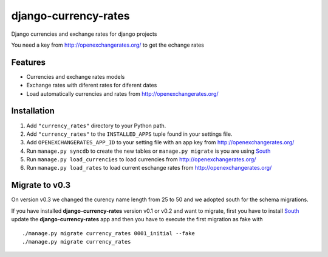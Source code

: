 =====================
django-currency-rates
=====================

Django currencies and exchange rates for django projects

You need a key from http://openexchangerates.org/ to get the echange rates

Features
========

- Currencies and exchange rates models
- Exchange rates with diferent rates for diferent dates
- Load automatically currencies and rates from http://openexchangerates.org/

Installation
============

#. Add ``"currency_rates"`` directory to your Python path.
#. Add ``"currency_rates"`` to the ``INSTALLED_APPS`` tuple found in
   your settings file.
#. Add ``OPENEXCHANGERATES_APP_ID`` to your setting file with an app key from http://openexchangerates.org/
#. Run ``manage.py syncdb`` to create the new tables or ``manage.py migrate`` is you are using South_
#. Run ``manage.py load_currencies`` to load currencies from http://openexchangerates.org/
#. Run ``manage.py load_rates`` to load current eschange rates from http://openexchangerates.org/

Migrate to v0.3
===============

On version v0.3 we changed the curency name length from 25 to 50 and we adopted south for
the schema migrations.

If you have installed **django-currency-rates** version v0.1 or v0.2 and want to migrate,
first you have to install South_ update the **django-currency-rates** app and then you have to execute
the first migration as fake with ::
   
    ./manage.py migrate currency_rates 0001_initial --fake
    ./manage.py migrate currency_rates


.. _South: http://south.aeracode.org/
